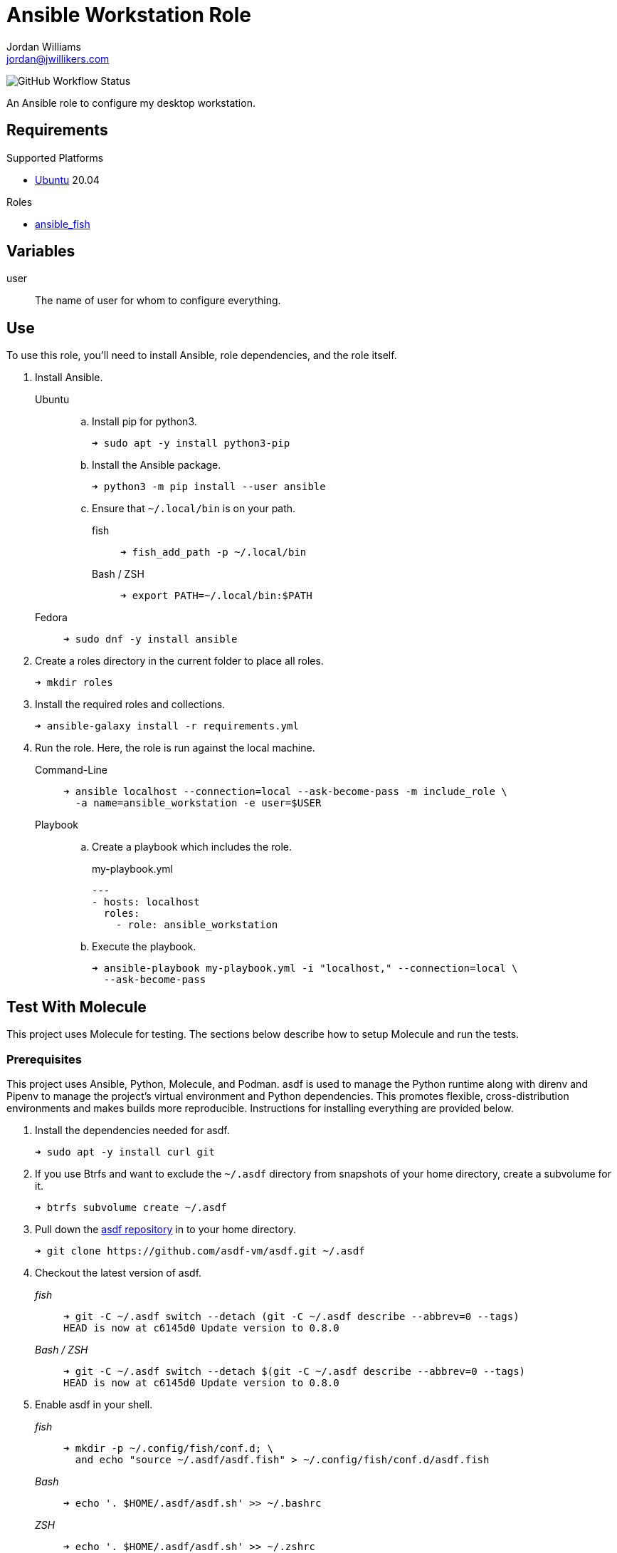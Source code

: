 = Ansible Workstation Role
Jordan Williams <jordan@jwillikers.com>
:experimental:
:icons: font
ifdef::env-github[]
:tip-caption: :bulb:
:note-caption: :information_source:
:important-caption: :heavy_exclamation_mark:
:caution-caption: :fire:
:warning-caption: :warning:
endif::[]
:Debian: https://www.debian.org/[Debian]
:Fedora: https://getfedora.org/[Fedora]
:OpenBSD: https://www.openbsd.org/[OpenBSD]
:Ubuntu: https://ubuntu.com/[Ubuntu]

image:https://img.shields.io/github/workflow/status/jwillikers/ansible_workstation/Molecule%20Test[GitHub Workflow Status]

An Ansible role to configure my desktop workstation.

== Requirements

.Supported Platforms
* {Ubuntu} 20.04

.Roles
* https://github.com/jwillikers/ansible_fish[ansible_fish]

== Variables

user:: The name of user for whom to configure everything.

== Use

To use this role, you'll need to install Ansible, role dependencies, and the role itself.

. Install Ansible.

Ubuntu:::

.. Install pip for python3.
+
[source,sh]
----
➜ sudo apt -y install python3-pip
----

.. Install the Ansible package.
+
[source,sh]
----
➜ python3 -m pip install --user ansible
----

.. Ensure that `~/.local/bin` is on your path.

fish::::
+
[source,sh]
----
➜ fish_add_path -p ~/.local/bin
----
+
Bash / ZSH::::
+
[source,sh]
----
➜ export PATH=~/.local/bin:$PATH
----

Fedora:::
+
[source,sh]
----
➜ sudo dnf -y install ansible
----

. Create a roles directory in the current folder to place all roles.
+
[source,sh]
----
➜ mkdir roles
----

. Install the required roles and collections.
+
[source,sh]
----
➜ ansible-galaxy install -r requirements.yml
----

. Run the role.
Here, the role is run against the local machine.

Command-Line:::
+
[source,sh]
----
➜ ansible localhost --connection=local --ask-become-pass -m include_role \
  -a name=ansible_workstation -e user=$USER
----
+
Playbook:::
+
--
.. Create a playbook which includes the role.
+
[source,yaml]
.my-playbook.yml
----
---
- hosts: localhost
  roles:
    - role: ansible_workstation
----

.. Execute the playbook.
+
[source,sh]
----
➜ ansible-playbook my-playbook.yml -i "localhost," --connection=local \
  --ask-become-pass
----
--

== Test With Molecule

This project uses Molecule for testing.
The sections below describe how to setup Molecule and run the tests.

=== Prerequisites

This project uses Ansible, Python, Molecule, and Podman.
asdf is used to manage the Python runtime along with direnv and Pipenv to manage the project's virtual environment and Python dependencies.
This promotes flexible, cross-distribution environments and makes builds more reproducible.
Instructions for installing everything are provided below.

. Install the dependencies needed for asdf.
+
[source,sh]
----
➜ sudo apt -y install curl git
----

. If you use Btrfs and want to exclude the `~/.asdf` directory from snapshots of your home directory, create a subvolume for it.
+ 
[source,sh]
----
➜ btrfs subvolume create ~/.asdf
----

. Pull down the https://github.com/asdf-vm/asdf[asdf repository] in to your home directory.
+
[source,sh]
----
➜ git clone https://github.com/asdf-vm/asdf.git ~/.asdf
----

. Checkout the latest version of asdf.
+
--
_fish_::
+
[source,sh]
----
➜ git -C ~/.asdf switch --detach (git -C ~/.asdf describe --abbrev=0 --tags)
HEAD is now at c6145d0 Update version to 0.8.0
----

_Bash / ZSH_::
+
[source,bash]
----
➜ git -C ~/.asdf switch --detach $(git -C ~/.asdf describe --abbrev=0 --tags)
HEAD is now at c6145d0 Update version to 0.8.0
----
--

. Enable asdf in your shell.
+
--
_fish_::
+
[source,sh]
----
➜ mkdir -p ~/.config/fish/conf.d; \
  and echo "source ~/.asdf/asdf.fish" > ~/.config/fish/conf.d/asdf.fish
----

_Bash_::
+
[source,bash]
----
➜ echo '. $HOME/.asdf/asdf.sh' >> ~/.bashrc
----

_ZSH_::
+
[source,zsh]
----
➜ echo '. $HOME/.asdf/asdf.sh' >> ~/.zshrc
----
--

. Install shell completions for asdf.
+
--
_fish_::
+
[source,sh]
----
➜ mkdir -p ~/.config/fish/completions; \
  and ln -s ~/.asdf/completions/asdf.fish ~/.config/fish/completions
----

_Bash_::
+
[source,bash]
----
➜ echo '. $HOME/.asdf/completions/asdf.bash' >> ~/.bashrc
----

_ZSH_::
+
[source,zsh]
----
➜ echo -e 'fpath=(${ASDF_DIR}/completions $fpath)\nautoload -Uz compinit\ncompinit' >> ~/.zshrc
----
--

. To make asdf available, reload your shell.
+
--
_fish_::
+
[source,sh]
----
➜ exec fish
----

_Bash_::
+
[source,bash]
----
➜ source ~/.bashrc
----

_ZSH_::
+
[source,zsh]
----
➜ source ~/.zshrc
----
--

. Install the necessary dependencies to build Python which are helpfully documented in the https://github.com/pyenv/pyenv/wiki#suggested-build-environment[Pyenv Wiki].
+
[source,sh]
----
➜ sudo apt -y install make build-essential libssl-dev zlib1g-dev libbz2-dev \
  libreadline-dev libsqlite3-dev wget curl llvm libncurses5-dev xz-utils \
  tk-dev libxml2-dev libxmlsec1-dev libffi-dev liblzma-dev
----

. Add the https://github.com/danhper/asdf-python[Python plugin] to asdf.
+
[source,sh]
----
➜ asdf plugin add python
----

. Before installing Pipenv, configure the default _global_ Python version for the user.
+
--
You can use the system version of Python by default or another version of your choice.

[IMPORTANT]
====
Whenever the user's global version of Python is updated, Pipenv must be reinstalled which may require that all virtual environments be rebuilt.
====

--

** Use the system's Python as the default.

... Ubuntu installs Python as either `python2` or `python3` on the system.
+
--
This means that asdf won't be able to detect the system version of python.
Install the Python package `python-is-python3` to install a `python` executable for the system which uses `python3`.

[source,sh]
----
➜ sudo apt -y install python-is-python3
----
--

... Install pip and venv because they are not installed by default on Ubuntu.
+
[source,sh]
----
➜ sudo apt -y install python3-pip python3-venv
----

... Set the user's Python to the system-wide version.
+
[source,sh]
----
➜ asdf global python system
----

** Or, you can use another version of Python for your user such as the latest and greatest version.

... Build and install the latest version of Python.
+
[source,sh]
----
➜ asdf install python latest
----

... Set the user's Python to the latest version available at this time.
+
--
_fish_::
+
[source,sh]
----
➜ asdf global python (asdf latest python)
----

_Bash / ZSH_::
+
[source,bash]
----
➜ asdf global python $(asdf latest python)
----
--

. Install https://pipxproject.github.io/pipx/[pipx] for installing Pipenv in an isolated environment.
+
[source,sh]
----
➜ python -m pip install --user pipx
----

. Add the directory where pip installs executables for the local user to `PATH`.
+
[source,sh]
----
➜ python -m pipx ensurepath
----

. To make executables installed by pipx available, reload your shell.
+
--
_fish_::
+
[source,sh]
----
➜ exec fish
----

_Bash_::
+
[source,bash]
----
➜ source ~/.bashrc
----

_ZSH_::
+
[source,zsh]
----
➜ source ~/.zshrc
----
--

. Install Pipenv.
+
[source,sh]
----
➜ python -m pipx install pipenv
----

. Add the direnv plugin to asdf.
+
[source,sh]
----
➜ asdf plugin add direnv
----

. Integrate direnv with your shell.
+
--
_fish_::
+
[source,sh]
----
➜ mkdir -p ~/.config/fish/conf.d; \
  and echo "asdf exec direnv hook fish | source" > ~/.config/fish/conf.d/direnv.fish
----

_Bash_::
+
[source,bash]
----
➜ echo 'eval "$(asdf exec direnv hook bash)"' >> ~/.bashrc
----

_ZSH_::
+
[source,zsh]
----
➜ echo 'eval "$(asdf exec direnv hook zsh)"' >> ~/.zshrc
----
--

. Make the asdf feature, i.e. the command `use asdf`, available in direnv.
+
--
_fish_::
+
[source,sh]
----
➜ mkdir -p ~/.config/direnv; \
  and echo 'source "$(asdf direnv hook asdf)"' >> ~/.config/direnv/direnvrc
----

_Bash / ZSH_::
+
[source,bash]
----
➜ mkdir -p ~/.config/direnv; echo 'source "$(asdf direnv hook asdf)"' >> ~/.config/direnv/direnvrc
----

NOTE: The `direnvrc` file should only use Bash syntax.
--

. Add completions for Pipenv to your shell.
+
--
_fish_::
+
[source,sh]
----
➜ echo "eval (pipenv --completion)" > ~/.config/fish/completions/pipenv.fish
----

_Bash_::
+
[source,bash]
----
➜ echo 'eval "$(pipenv --completion)"' >> ~/.bashrc
----

_ZSH_::
+
[source,zsh]
----
➜ echo 'eval "$(pipenv --completion)"' >> ~/.zshrc
----
--

. Clone this project's Git repository.
+
[source,sh]
----
➜ git clone https://github.com/jwillikers/ansible_workstation.git ~/Projects/ansible_workstation
----

. Change to the project directory.
+
[source,sh]
----
➜ cd ~/Projects/ansible_workstation
----

. Run asdf to automatically install Python and direnv.
+
--
[source,sh]
----
➜ asdf install
----

[TIP]
====
If you haven't set a default global version of direnv, you should do so now.

_fish_::
+
[source,sh]
----
➜ asdf global direnv (asdf list direnv | awk 'FNR <= 1')
----

_Bash / ZSH_::
+
[source,sh]
----
➜ asdf global direnv $(asdf list direnv | awk 'FNR <= 1')
----
====
--

. Reload your shell for direnv to be available.
+
--
_fish_::
+
[source,sh]
----
➜ exec fish
direnv: error /home/ubuntu/Source/MyProject/.envrc is blocked. Run `direnv allow` to approve its content
----

_Bash_::
+
[source,bash]
----
➜ source ~/.bashrc
direnv: error /home/ubuntu/Source/MyProject/.envrc is blocked. Run `direnv allow` to approve its content
----

_ZSH_::
+
[source,zsh]
----
➜ source ~/.zshrc
direnv: error /home/ubuntu/Source/MyProject/.envrc is blocked. Run `direnv allow` to approve its content
----
--

. Enable automatic loading of the project's environment.
+
[source,sh]
----
➜ direnv allow
----

Now, whenever you change into the project directory, the project's virtual environment will automatically be loaded for you.

=== Test

To create the container, run everything, test, and subsequently destroy the container, use `molecule test` from the project directory.

[source,sh]
----
➜ molecule test
----

== References

For further reading on the use of Ansible, Molecule, and Podman, see Ansible's blog post series, Developing and Testing Ansible Roles with Molecule and Podman_.

* https://www.ansible.com/blog/developing-and-testing-ansible-roles-with-molecule-and-podman-part-1[Part 1]
* https://www.ansible.com/blog/developing-and-testing-ansible-roles-with-molecule-and-podman-part-2[Part 2]

== Contributing

Contributions in the form of issues, feedback, and even pull requests are welcome.
Make sure to adhere to the project's link:CODE_OF_CONDUCT.adoc[Code of Conduct].

== Open Source Software

This project is built on the hard work of countless open source contributors.
Several of these projects are enumerated below.

* https://www.ansible.com/[Ansible]
* https://asciidoctor.org/[Asciidoctor]
* https://asdf-vm.com/#/[asdf]
* {Debian}
* {Fedora}
* https://direnv.net/[direnv]
* https://git-scm.com/[Git]
* https://www.linuxfoundation.org/[Linux]
* https://molecule.readthedocs.io/en/latest/[Molecule]
* {OpenBSD}
* https://www.openssh.com/[OpenSSH]
* https://pipenv.pypa.io/en/latest/[Pipenv]
* https://podman.io/[Podman]
* https://www.python.org/[Python]
* https://rouge.jneen.net/[Rouge]
* https://www.ruby-lang.org/en/[Ruby]
* {Ubuntu}

== Code of Conduct

The project's Code of Conduct is available in the link:CODE_OF_CONDUCT.adoc[Code of Conduct] file.

== License

This repository is licensed under the https://www.gnu.org/licenses/gpl-3.0.html[GPLv3], available in the link:LICENSE.adoc[license file].

© 2021 Jordan Williams

== Authors

mailto:{email}[{author}]
